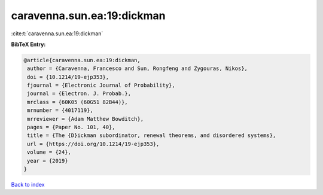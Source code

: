 caravenna.sun.ea:19:dickman
===========================

:cite:t:`caravenna.sun.ea:19:dickman`

**BibTeX Entry:**

.. code-block:: bibtex

   @article{caravenna.sun.ea:19:dickman,
    author = {Caravenna, Francesco and Sun, Rongfeng and Zygouras, Nikos},
    doi = {10.1214/19-ejp353},
    fjournal = {Electronic Journal of Probability},
    journal = {Electron. J. Probab.},
    mrclass = {60K05 (60G51 82B44)},
    mrnumber = {4017119},
    mrreviewer = {Adam Matthew Bowditch},
    pages = {Paper No. 101, 40},
    title = {The {D}ickman subordinator, renewal theorems, and disordered systems},
    url = {https://doi.org/10.1214/19-ejp353},
    volume = {24},
    year = {2019}
   }

`Back to index <../By-Cite-Keys.rst>`_
